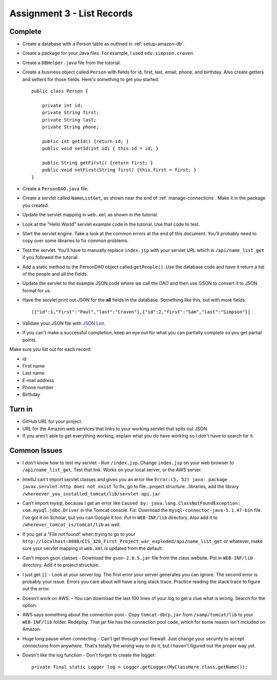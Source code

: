 .. _list_records:

Assignment 3 - List Records
===========================

Complete
--------
* Create a database with a Person table as outlined in :ref:`setup-amazon-db`.
* Create a package for your Java files. For example, I used ``edu.simpson.craven``.
* Create a ``DBHelper.java`` file from the tutorial.
* Create a business object called ``Person`` with fields for id, first, last,
  email, phone, and birthday. Also create getters and setters for those
  fields. Here's something to get you started::

    public class Person {

        private int id;
        private String first;
        private String last;
        private String phone;

        public int getId() {return id; }
        public void setId(int id) { this.id = id; }

        public String getFirst() {return first; }
        public void setFirst(String first) {this.first = first; }
    }

* Create a ``PersonDAO.java`` file.
* Create a servlet called ``NameListGet``,
  as shown near the end of :ref:`manage-connections`. Make it in the package
  you created.

.. image:: new_servlet.png

* Update the servlet mapping in ``web.xml`` as shown in the tutorial.
* Look at the "Hello World" servlet example code in the tutorial.
  Use that code to test.
* Start the servlet engine. Take a look at the common errors at the end
  of this document. You'll probably need to copy over some libraries to fix
  common problems.
* Test the servlet. You'll have to manually replace ``index.jsp`` with your
  servlet URL which is ``/api/name_list_get`` if you followed the tutorial.
* Add a static method to the PersonDAO object called ``getPeople()``.
  Use the database code and have it return
  a list of the people and all the fields.
* Update the servlet to the example JSON code where we call the DAO and then
  use GSON to convert it to JSON format for us.
* Have the servlet print out JSON for the **all** fields in the database. Something
  like this, but with more fields::

    [{"id":1,"first":"Paul","last":"Craven"},{"id":2,"first":"Sam","last":"Simpson"}]

* Validate your JSON file with `JSON Lint`_.
* If you can't make a successful completion, keep an eye out for what you can
  partially complete so you get partial points.

.. _JSON Lint: http://jsonlint.com/

Make sure you list out for each record:

* id
* First name
* Last name
* E-mail address
* Phone number
* Birthday

Turn in
-------

* GitHub URL for your project.
* URL for the Amazon web services that links to your working servlet that spits
  out JSON.
* If you aren't able to get everything working, explain what you do have working
  so I don't have to search for it.

Common Issues
-------------

* I don't know how to test my servlet - Run ``/index.jsp``. Change ``index.jsp`` on
  your web browser to ``/api/name_list_get``. Test that link. Works on your
  local server, or the AWS server.
* IntelliJ can't import servlet classes and gives you an error like
  ``Error:(5, 52) java: package javax.servlet.http does not exist``
  To fix, go to file...project structure...libraries,
  add the library ``/whereever_you_installed_tomcat/lib/servlet-api.jar``
* Can't import mysql, because I get an error like ``Caused by: java.lang.ClassNotFoundException: com.mysql.jdbc.Driver``
  in the Tomcat console. Fix: Download the
  ``mysql-connector-java-5.1.47-bin`` file. I've got it on Scholar, but you
  can Google it too. Put in
  ``WEB-INF/lib`` directory. Also add it to ``/wherever_tomcat_is/tomcat/lib`` as well.
* If you get a "File not found" when trying to go to your ``http://localhost:8080/CIS_320_First_Project_war_exploded/api/name_list_get``
  or whatever, make sure your servlet mapping in ``web.xml`` is updated from the default.
* Can't import gson classes - Download the ``gson-2.8.5.jar`` file from the class
  website. Put in
  ``WEB-INF/lib`` directory. Add it to project structure.
* I just get ``[]`` - Look at your server log. The first error your server
  generates you can ignore. The second error is probably your issue. Errors you care about
  will have a long stack trace. Practice reading the stack trace to figure out
  the error.
* Doesn't work on AWS. - You can download the last 100 lines of your log to get
  a clue what is wrong. Search for the option.
* AWS says something about the connection pool - Copy ``tomcat-dbcp.jar`` from
  ``/xamp/tomcat/lib`` to your ``WEB-INF/lib`` folder. Redeploy. That jar file
  has the connection pool code, which for some reason isn't included on Amazon.
* Huge long pause when connecting - Can't get through your firewall. Just change
  your security to accept connections from anywhere. That's totally the wrong
  way to do it, but I haven't figured out the proper way yet.
* Doesn't like the log function - Don't forget to create the logger::

    private final static Logger log = Logger.getLogger(MyClassHere.class.getName());
